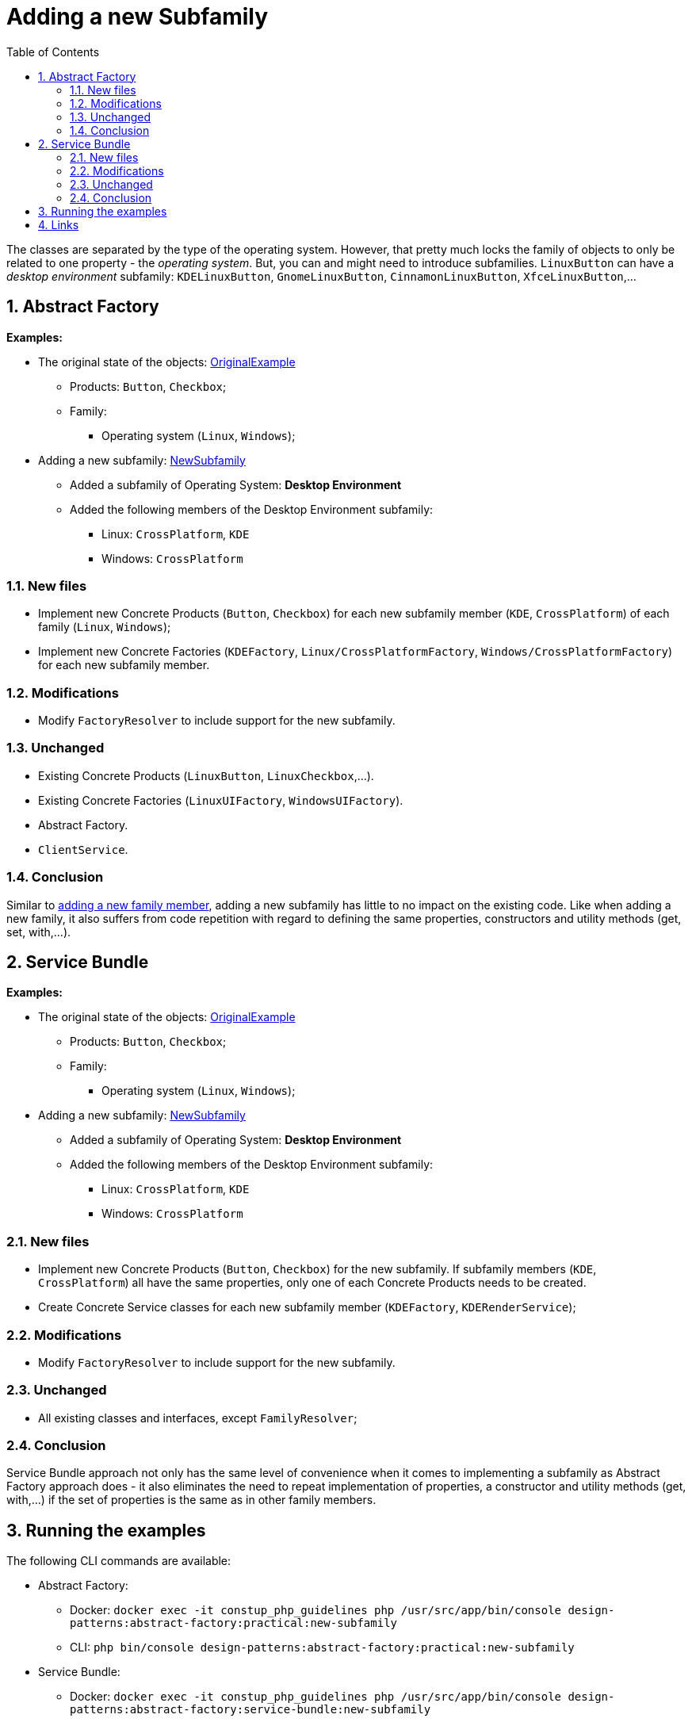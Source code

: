 = Adding a new Subfamily
:stylesheet: ../../../../../../doc/css/asciidoc-style.css
:toc:
:toclevels: 4

The classes are separated by the type of the operating system. However, that pretty much locks the family of objects to
only be related to one property - the _operating system_. But, you can and might need to introduce subfamilies.
`LinuxButton` can have a _desktop environment_ subfamily: `KDELinuxButton`, `GnomeLinuxButton`, `CinnamonLinuxButton`,
`XfceLinuxButton`,…

== 1. Abstract Factory

====
*Examples:*

* The original state of the objects: link:../OriginalExample[OriginalExample]
** Products: `Button`, `Checkbox`;
** Family:
*** Operating system (`Linux`, `Windows`);
* Adding a new subfamily: link:./[NewSubfamily]
** Added a subfamily of Operating System: *Desktop Environment*
** Added the following members of the Desktop Environment subfamily:
*** Linux: `CrossPlatform`, `KDE`
*** Windows: `CrossPlatform`
====

=== 1.1. New files

* Implement new Concrete Products (`Button`, `Checkbox`) for each new subfamily member (`KDE`, `CrossPlatform`) of each
 family (`Linux`, `Windows`);
* Implement new Concrete Factories (`KDEFactory`, `Linux/CrossPlatformFactory`, `Windows/CrossPlatformFactory`) for each
 new subfamily member.

=== 1.2. Modifications

* Modify `FactoryResolver` to include support for the new subfamily.

=== 1.3. Unchanged

* Existing Concrete Products (`LinuxButton`, `LinuxCheckbox`,…).
* Existing Concrete Factories (`LinuxUIFactory`, `WindowsUIFactory`).
* Abstract Factory.
* `ClientService`.

=== 1.4. Conclusion

Similar to link:../NewFamilyMember[adding a new family member], adding a new subfamily has little to no impact on the
existing code. Like when adding a new family, it also suffers from code repetition with regard to defining the same
properties, constructors and utility methods (get, set, with,…).

== 2. Service Bundle

====
*Examples:*

* The original state of the objects: link:../../Alternatives/ServiceBundle/OriginalExample[OriginalExample]
** Products: `Button`, `Checkbox`;
** Family:
*** Operating system (`Linux`, `Windows`);
* Adding a new subfamily: link:../../Alternatives/ServiceBundle/NewSubFamily[NewSubfamily]
** Added a subfamily of Operating System: *Desktop Environment*
** Added the following members of the Desktop Environment subfamily:
*** Linux: `CrossPlatform`, `KDE`
*** Windows: `CrossPlatform`
====

=== 2.1. New files

* Implement new Concrete Products (`Button`, `Checkbox`) for the new subfamily. If subfamily members (`KDE`,
`CrossPlatform`) all have the same properties, only one of each Concrete Products needs to be created.
* Create Concrete Service classes for each new subfamily member (`KDEFactory`, `KDERenderService`);

=== 2.2. Modifications

* Modify `FactoryResolver` to include support for the new subfamily.

=== 2.3. Unchanged

* All existing classes and interfaces, except `FamilyResolver`;

=== 2.4. Conclusion

Service Bundle approach not only has the same level of convenience when it comes to implementing a subfamily as Abstract
Factory approach does - it also eliminates the need to repeat implementation of properties, a constructor and utility
methods (get, with,…) if the set of properties is the same as in other family members.

== 3. Running the examples

The following CLI commands are available:

* Abstract Factory:
** Docker: `docker exec -it constup_php_guidelines php /usr/src/app/bin/console design-patterns:abstract-factory:practical:new-subfamily`
** CLI: `php bin/console design-patterns:abstract-factory:practical:new-subfamily`
* Service Bundle:
** Docker: `docker exec -it constup_php_guidelines php /usr/src/app/bin/console design-patterns:abstract-factory:service-bundle:new-subfamily`
** CLI: `php bin/console design-patterns:abstract-factory:service-bundle:new-subfamily`

== 4. Links

link:../../[Abstract Factory] • link:../../../../../../doc/table_of_contents.adoc[Contents] • link:../../../../../../README.adoc[Home]

